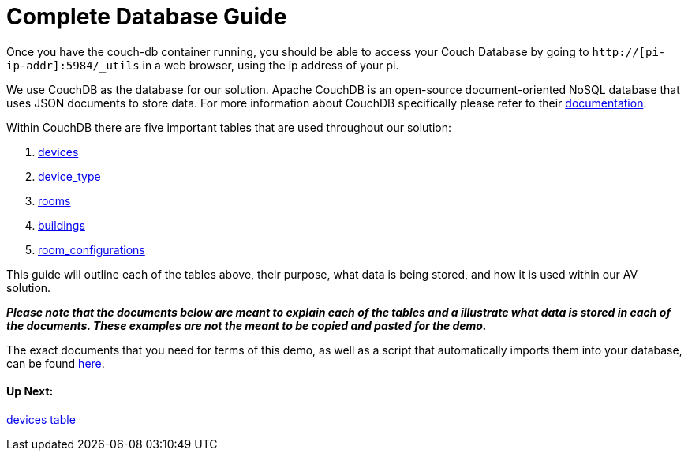 = Complete Database Guide

Once you have the couch-db container running, you should be able to access your Couch Database by going to `+http://[pi-ip-addr]:5984/_utils+` in a web browser, using the ip address of your pi.

We use CouchDB as the database for our solution. Apache CouchDB is an open-source document-oriented NoSQL database
that uses JSON documents to store data. For more information about CouchDB specifically please refer to their http://docs.couchdb.org/en/stable/intro/index.html[documentation].
 
Within CouchDB there are five important tables that are used throughout our solution:

. xref:devices.adoc[devices]
. xref:device_type.adoc[device_type]
. xref:rooms.adoc[rooms]
. xref:buildings.adoc[buildings]
. xref:room_configurations.adoc[room_configurations]

This guide will outline each of the tables above, their purpose, what data is being stored, and how it is used within our AV solution.

*_Please note that the documents below are meant to explain each of the tables and a illustrate what data is stored in each of the documents. These examples are not the meant to be copied and pasted for the demo._* 

The exact documents that you need for terms of this demo, as well as a script that automatically imports them into your database, can be found xref:DemoDB.adoc[here]. 




==== Up Next:
xref:devices.adoc[devices table]